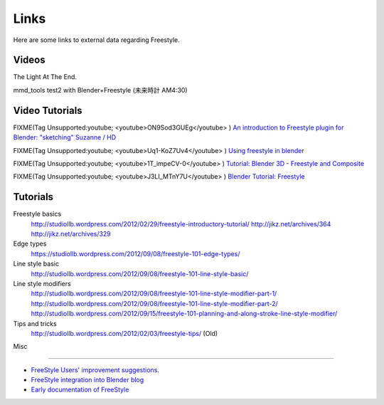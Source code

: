 
Links
*****

Here are some links to external data regarding Freestyle.


Videos
======

.. youtube:: IY1L76WwOHg

The Light At The End.


.. youtube:: 4pOsmLV0-BA

mmd_tools test2 with Blender+Freestyle (未来時計 AM4:30)


Video Tutorials
===============

FIXME(Tag Unsupported:youtube;
<youtube>ON9Sod3GUEg</youtube>
)
`An introduction to Freestyle plugin for Blender: "sketching" Suzanne / HD <http://www.youtube.com/watch?v=ON9Sod3GUEg>`__


FIXME(Tag Unsupported:youtube;
<youtube>Uq1-KoZ7Uv4</youtube>
)
`Using freestyle in blender <http://www.youtube.com/watch?v=Uq1-KoZ7Uv4>`__


FIXME(Tag Unsupported:youtube;
<youtube>1T_impeCV-0</youtube>
)
`Tutorial: Blender 3D - Freestyle and Composite <http://www.youtube.com/watch?v=1T_impeCV-0>`__


FIXME(Tag Unsupported:youtube;
<youtube>J3LI_MTnY7U</youtube>
)
`Blender Tutorial: Freestyle <https://www.youtube.com/watch?feature=player_embedded&v=J3LI_MTnY7U>`__


Tutorials
=========

Freestyle basics
   http://studiollb.wordpress.com/2012/02/29/freestyle-introductory-tutorial/
   http://jikz.net/archives/364
   http://jikz.net/archives/329

Edge types
   https://studiollb.wordpress.com/2012/09/08/freestyle-101-edge-types/

Line style basic
   http://studiollb.wordpress.com/2012/09/08/freestyle-101-line-style-basic/

Line style modifiers
   http://studiollb.wordpress.com/2012/09/08/freestyle-101-line-style-modifier-part-1/
   http://studiollb.wordpress.com/2012/09/08/freestyle-101-line-style-modifier-part-2/
   http://studiollb.wordpress.com/2012/09/15/freestyle-101-planning-and-along-stroke-line-style-modifier/

Tips and tricks
   http://studiollb.wordpress.com/2012/02/03/freestyle-tips/ (Old)


Misc

----


- `FreeStyle Users' improvement suggestions <http://docs.google.com/document/d/1LaeF1gY3PCOm54Wv4Ll56Dygf6HSLxGXYlGL-WE0w_4/edit?usp=sharing>`__.


- `FreeStyle integration into Blender blog <http://freestyleintegration.wordpress.com/>`__


- `Early documentation of FreeStyle <http://wiki.blender.org/index.php/User:Flokkievids/Freestyle>`__
